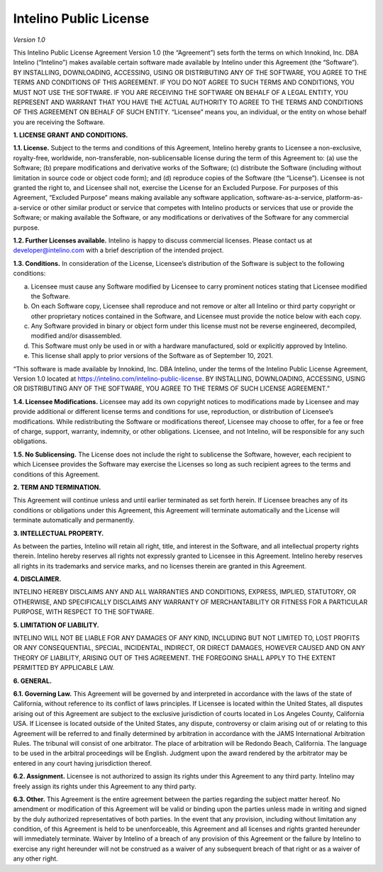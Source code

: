 Intelino Public License
========================
*Version 1.0*

This Intelino Public License Agreement Version 1.0 (the “Agreement”) sets forth the terms on which Innokind, Inc. DBA Intelino (“Intelino”) makes available certain software made available by Intelino under this Agreement (the “Software”). BY INSTALLING, DOWNLOADING, ACCESSING, USING OR DISTRIBUTING ANY OF THE SOFTWARE, YOU AGREE TO THE TERMS AND CONDITIONS OF THIS AGREEMENT. IF YOU DO NOT AGREE TO SUCH TERMS AND CONDITIONS, YOU MUST NOT USE THE SOFTWARE. IF YOU ARE RECEIVING THE SOFTWARE ON BEHALF OF A LEGAL ENTITY, YOU REPRESENT AND WARRANT THAT YOU HAVE THE ACTUAL AUTHORITY TO AGREE TO THE TERMS AND CONDITIONS OF THIS AGREEMENT ON BEHALF OF SUCH ENTITY. “Licensee” means you, an individual, or the entity on whose behalf you are receiving the Software.

**1.	LICENSE GRANT AND CONDITIONS.**

**1.1.	License.** Subject to the terms and conditions of this Agreement, Intelino hereby grants to Licensee a non-exclusive, royalty-free, worldwide, non-transferable, non-sublicensable license during the term of this Agreement to: (a) use the Software; (b) prepare modifications and derivative works of the Software; (c) distribute the Software (including without limitation in source code or object code form); and (d) reproduce copies of the Software (the “License”). Licensee is not granted the right to, and Licensee shall not, exercise the License for an Excluded Purpose. For purposes of this Agreement, “Excluded Purpose” means making available any software application, software-as-a-service, platform-as-a-service or other similar product or service that competes with Intelino products or services that use or provide the Software; or making available the Software, or any modifications or derivatives of the Software for any commercial purpose.

**1.2. Further Licenses available.** Intelino is happy to discuss commercial licenses. Please contact us at developer@intelino.com with a brief description of the intended project.

**1.3. Conditions.** In consideration of the License, Licensee’s distribution of the Software is subject to the following conditions:

a.	Licensee must cause any Software modified by Licensee to carry prominent notices stating that Licensee modified the Software.
b.	On each Software copy, Licensee shall reproduce and not remove or alter all Intelino or third party copyright or other proprietary notices contained in the Software, and Licensee must provide the notice below with each copy.
c.	Any Software provided in binary or object form under this license must not be reverse engineered, decompiled, modified and/or disassembled.
d.	This Software must only be used in or with a hardware manufactured, sold or explicitly approved by Intelino.
e.	This license shall apply to prior versions of the Software as of September 10, 2021.

“This software is made available by Innokind, Inc. DBA Intelino, under the terms of the Intelino Public License Agreement, Version 1.0 located at https://intelino.com/intelino-public-license. BY INSTALLING, DOWNLOADING, ACCESSING, USING OR DISTRIBUTING ANY OF THE SOFTWARE, YOU AGREE TO THE TERMS OF SUCH LICENSE AGREEMENT.”

**1.4. Licensee Modifications.** Licensee may add its own copyright notices to modifications made by Licensee and may provide additional or different license terms and conditions for use, reproduction, or distribution of Licensee’s modifications. While redistributing the Software or modifications thereof, Licensee may choose to offer, for a fee or free of charge, support, warranty, indemnity, or other obligations. Licensee, and not Intelino, will be responsible for any such obligations.

**1.5. No Sublicensing.** The License does not include the right to sublicense the Software, however, each recipient to which Licensee provides the Software may exercise the Licenses so long as such recipient agrees to the terms and conditions of this Agreement.

**2. TERM AND TERMINATION.**

This Agreement will continue unless and until earlier terminated as set forth herein. If Licensee breaches any of its conditions or obligations under this Agreement, this Agreement will terminate automatically and the License will terminate automatically and permanently.

**3. INTELLECTUAL PROPERTY.**

As between the parties, Intelino will retain all right, title, and interest in the Software, and all intellectual property rights therein. Intelino hereby reserves all rights not expressly granted to Licensee in this Agreement. Intelino hereby reserves all rights in its trademarks and service marks, and no licenses therein are granted in this Agreement.

**4. DISCLAIMER.**

INTELINO HEREBY DISCLAIMS ANY AND ALL WARRANTIES AND CONDITIONS, EXPRESS, IMPLIED, STATUTORY, OR OTHERWISE, AND SPECIFICALLY DISCLAIMS ANY WARRANTY OF MERCHANTABILITY OR FITNESS FOR A PARTICULAR PURPOSE, WITH RESPECT TO THE SOFTWARE.

**5. LIMITATION OF LIABILITY.**

INTELINO WILL NOT BE LIABLE FOR ANY DAMAGES OF ANY KIND, INCLUDING BUT NOT LIMITED TO, LOST PROFITS OR ANY CONSEQUENTIAL, SPECIAL, INCIDENTAL, INDIRECT, OR DIRECT DAMAGES, HOWEVER CAUSED AND ON ANY THEORY OF LIABILITY, ARISING OUT OF THIS AGREEMENT. THE FOREGOING SHALL APPLY TO THE EXTENT PERMITTED BY APPLICABLE LAW.

**6. GENERAL.**

**6.1. Governing Law.** This Agreement will be governed by and interpreted in accordance with the laws of the state of California, without reference to its conflict of laws principles. If Licensee is located within the United States, all disputes arising out of this Agreement are subject to the exclusive jurisdiction of courts located in Los Angeles County, California USA. If Licensee is located outside of the United States, any dispute, controversy or claim arising out of or relating to this Agreement will be referred to and finally determined by arbitration in accordance with the JAMS International Arbitration Rules. The tribunal will consist of one arbitrator. The place of arbitration will be Redondo Beach, California. The language to be used in the arbitral proceedings will be English. Judgment upon the award rendered by the arbitrator may be entered in any court having jurisdiction thereof.

**6.2. Assignment.** Licensee is not authorized to assign its rights under this Agreement to any third party. Intelino may freely assign its rights under this Agreement to any third party.

**6.3. Other.** This Agreement is the entire agreement between the parties regarding the subject matter hereof. No amendment or modification of this Agreement will be valid or binding upon the parties unless made in writing and signed by the duly authorized representatives of both parties. In the event that any provision, including without limitation any condition, of this Agreement is held to be unenforceable, this Agreement and all licenses and rights granted hereunder will immediately terminate. Waiver by Intelino of a breach of any provision of this Agreement or the failure by Intelino to exercise any right hereunder will not be construed as a waiver of any subsequent breach of that right or as a waiver of any other right.

